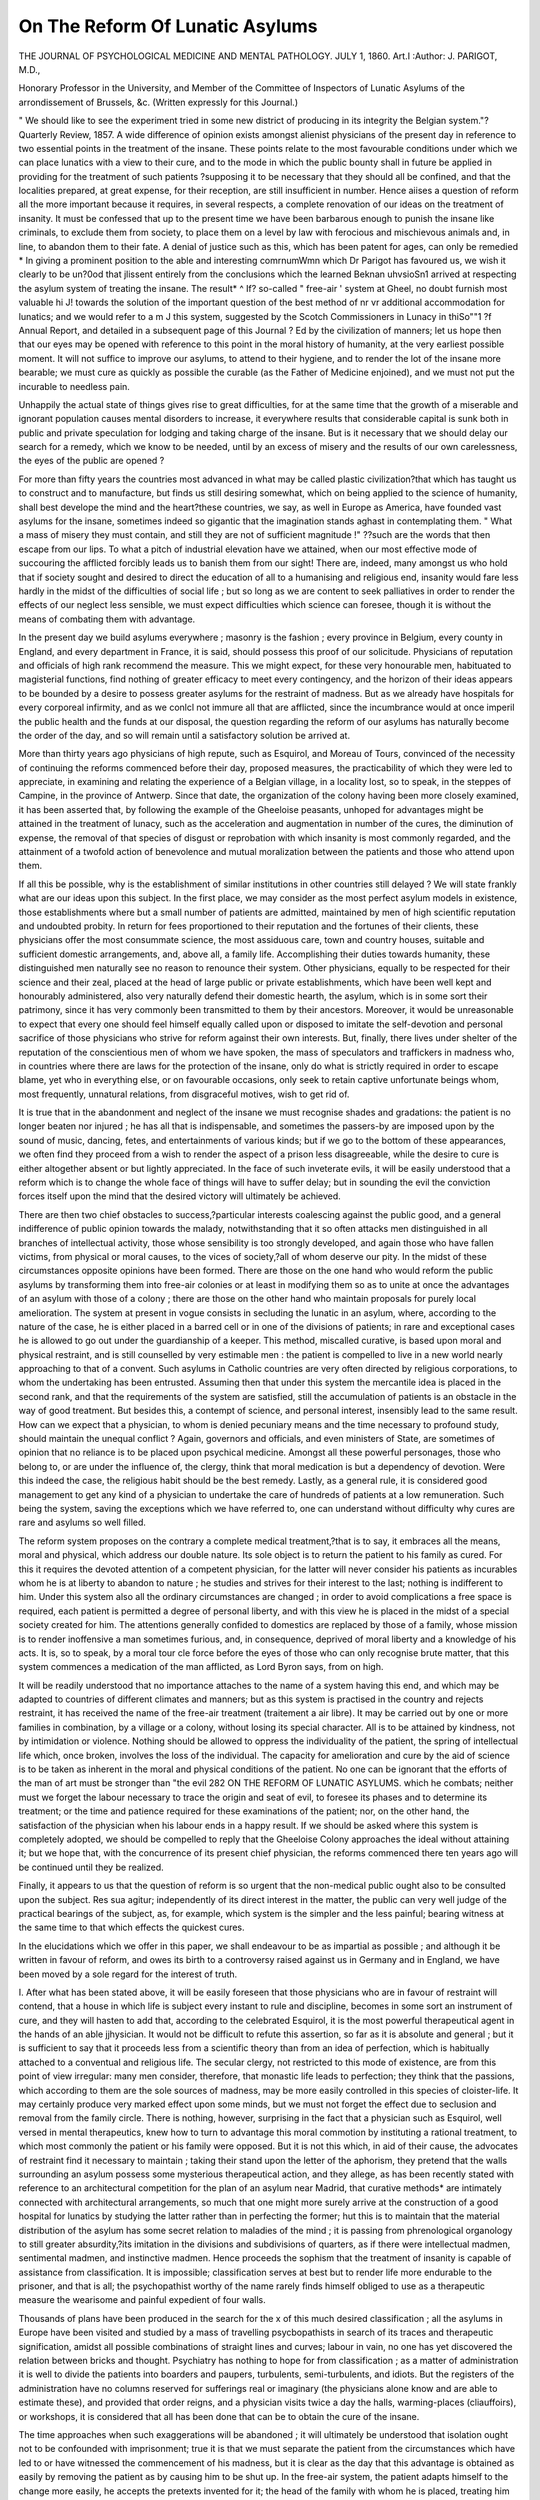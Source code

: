 On The Reform Of Lunatic Asylums
==================================

THE JOURNAL
OF
PSYCHOLOGICAL MEDICINE
AND
MENTAL PATHOLOGY.
JULY 1, 1860.
Art.I 
:Author: J. PARIGOT, M.D.,

Honorary Professor in the University, and Member of the Committee of Inspectors of Lunatic
Asylums of the arrondissement of Brussels, &c.
(Written expressly for this Journal.)

" We should like to see the experiment tried in some new district of producing
in its integrity the Belgian system."?Quarterly Review, 1857.
A wide difference of opinion exists amongst alienist physicians
of the present day in reference to two essential points in the
treatment of the insane. These points relate to the most favourable conditions under which we can place lunatics with a view to
their cure, and to the mode in which the public bounty shall in
future be applied in providing for the treatment of such patients
?supposing it to be necessary that they should all be confined,
and that the localities prepared, at great expense, for their reception, are still insufficient in number.
Hence aiises a question of reform all the more important
because it requires, in several respects, a complete renovation of
our ideas on the treatment of insanity. It must be confessed that
up to the present time we have been barbarous enough to punish
the insane like criminals, to exclude them from society, to place
them on a level by law with ferocious and mischievous animals
and, in line, to abandon them to their fate. A denial of justice
such as this, which has been patent for ages, can only be remedied
* In giving a prominent position to the able and interesting comrnumWmn
which Dr Parigot has favoured us, we wish it clearly to be un?0od that
jlissent entirely from the conclusions which the learned Beknan uhvsioSn1
arrived at respecting the asylum system of treating the insane. The result* ^ If?
so-called " free-air ' system at Gheel, no doubt furnish most valuable hi J!
towards the solution of the important question of the best method of nr vr
additional accommodation for lunatics; and we would refer to a m J
this system, suggested by the Scotch Commissioners in Lunacy in thiSo""1 ?f
Annual Report, and detailed in a subsequent page of this Journal ? Ed
by the civilization of manners; let us hope then that our eyes
may be opened with reference to this point in the moral history
of humanity, at the very earliest possible moment.
It will not suffice to improve our asylums, to attend to their
hygiene, and to render the lot of the insane more bearable; we
must cure as quickly as possible the curable (as the Father of
Medicine enjoined), and we must not put the incurable to needless
pain.

Unhappily the actual state of things gives rise to great difficulties, for at the same time that the growth of a miserable and
ignorant population causes mental disorders to increase, it everywhere results that considerable capital is sunk both in public and
private speculation for lodging and taking charge of the insane.
But is it necessary that we should delay our search for a
remedy, which we know to be needed, until by an excess of
misery and the results of our own carelessness, the eyes of the
public are opened ?

For more than fifty years the countries most advanced in what
may be called plastic civilization?that which has taught us to
construct and to manufacture, but finds us still desiring somewhat, which on being applied to the science of humanity, shall
best develope the mind and the heart?these countries, we say,
as well in Europe as America, have founded vast asylums for
the insane, sometimes indeed so gigantic that the imagination
stands aghast in contemplating them. " What a mass of misery
they must contain, and still they are not of sufficient magnitude !"
??such are the words that then escape from our lips.
To what a pitch of industrial elevation have we attained, when
our most effective mode of succouring the afflicted forcibly leads
us to banish them from our sight! There are, indeed, many
amongst us who hold that if society sought and desired to direct
the education of all to a humanising and religious end, insanity
would fare less hardly in the midst of the difficulties of social
life ; but so long as we are content to seek palliatives in order to
render the effects of our neglect less sensible, we must expect
difficulties which science can foresee, though it is without the
means of combating them with advantage.

In the present day we build asylums everywhere ; masonry is
the fashion ; every province in Belgium, every county in England,
and every department in France, it is said, should possess this
proof of our solicitude. Physicians of reputation and officials of
high rank recommend the measure. This we might expect,
for these very honourable men, habituated to magisterial functions,
find nothing of greater efficacy to meet every contingency, and the
horizon of their ideas appears to be bounded by a desire to possess
greater asylums for the restraint of madness. But as we already
have hospitals for every corporeal infirmity, and as we conlcl not
immure all that are afflicted, since the incumbrance would at once
imperil the public health and the funds at our disposal, the
question regarding the reform of our asylums has naturally become the order of the day, and so will remain until a satisfactory
solution be arrived at.

More than thirty years ago physicians of high repute, such as
Esquirol, and Moreau of Tours, convinced of the necessity of
continuing the reforms commenced before their day, proposed
measures, the practicability of which they were led to appreciate,
in examining and relating the experience of a Belgian village, in
a locality lost, so to speak, in the steppes of Campine, in the
province of Antwerp. Since that date, the organization of the
colony having been more closely examined, it has been asserted
that, by following the example of the Gheeloise peasants, unhoped
for advantages might be attained in the treatment of lunacy, such
as the acceleration and augmentation in number of the cures, the
diminution of expense, the removal of that species of disgust or
reprobation with which insanity is most commonly regarded, and
the attainment of a twofold action of benevolence and mutual
moralization between the patients and those who attend upon
them.

If all this be possible, why is the establishment of similar
institutions in other countries still delayed ?
We will state frankly what are our ideas upon this subject.
In the first place, we may consider as the most perfect asylum
models in existence, those establishments where but a small
number of patients are admitted, maintained by men of high
scientific reputation and undoubted probity. In return for fees
proportioned to their reputation and the fortunes of their clients,
these physicians offer the most consummate science, the most
assiduous care, town and country houses, suitable and sufficient
domestic arrangements, and, above all, a family life. Accomplishing their duties towards humanity, these distinguished men
naturally see no reason to renounce their system. Other
physicians, equally to be respected for their science and their
zeal, placed at the head of large public or private establishments,
which have been well kept and honourably administered, also
very naturally defend their domestic hearth, the asylum, which is
in some sort their patrimony, since it has very commonly been
transmitted to them by their ancestors. Moreover, it would be
unreasonable to expect that every one should feel himself equally
called upon or disposed to imitate the self-devotion and personal
sacrifice of those physicians who strive for reform against their
own interests. But, finally, there lives under shelter of the reputation of the conscientious men of whom we have spoken, the
mass of speculators and traffickers in madness who, in countries
where there are laws for the protection of the insane, only do
what is strictly required in order to escape blame, yet who in
everything else, or on favourable occasions, only seek to retain
captive unfortunate beings whom, most frequently, unnatural
relations, from disgraceful motives, wish to get rid of.

It is true that in the abandonment and neglect of the insane
we must recognise shades and gradations: the patient is no
longer beaten nor injured ; he has all that is indispensable, and
sometimes the passers-by are imposed upon by the sound of
music, dancing, fetes, and entertainments of various kinds; but
if we go to the bottom of these appearances, we often find they
proceed from a wish to render the aspect of a prison less disagreeable, while the desire to cure is either altogether absent or
but lightly appreciated. In the face of such inveterate evils, it
will be easily understood that a reform which is to change the
whole face of things will have to suffer delay; but in sounding
the evil the conviction forces itself upon the mind that the desired
victory will ultimately be achieved.

There are then two chief obstacles to success,?particular interests coalescing against the public good, and a general indifference of public opinion towards the malady, notwithstanding that
it so often attacks men distinguished in all branches of intellectual
activity, those whose sensibility is too strongly developed, and
again those who have fallen victims, from physical or moral
causes, to the vices of society,?all of whom deserve our pity.
In the midst of these circumstances opposite opinions have
been formed. There are those on the one hand who would reform
the public asylums by transforming them into free-air colonies
or at least in modifying them so as to unite at once the advantages of an asylum with those of a colony ; there are those on the
other hand who maintain proposals for purely local amelioration.
The system at present in vogue consists in secluding the lunatic
in an asylum, where, according to the nature of the case, he is
either placed in a barred cell or in one of the divisions of
patients; in rare and exceptional cases he is allowed to go out
under the guardianship of a keeper. This method, miscalled
curative, is based upon moral and physical restraint, and is still
counselled by very estimable men : the patient is compelled to
live in a new world nearly approaching to that of a convent.
Such asylums in Catholic countries are very often directed by
religious corporations, to whom the undertaking has been entrusted. Assuming then that under this system the mercantile
idea is placed in the second rank, and that the requirements of
the system are satisfied, still the accumulation of patients is an
obstacle in the way of good treatment. But besides this, a contempt of science, and personal interest, insensibly lead to the same
result. How can we expect that a physician, to whom is denied
pecuniary means and the time necessary to profound study,
should maintain the unequal conflict ? Again, governors and
officials, and even ministers of State, are sometimes of opinion
that no reliance is to be placed upon psychical medicine.
Amongst all these powerful personages, those who belong to, or
are under the influence of, the clergy, think that moral medication
is but a dependency of devotion. Were this indeed the case, the
religious habit should be the best remedy. Lastly, as a general
rule, it is considered good management to get any kind of a
physician to undertake the care of hundreds of patients at a low
remuneration. Such being the system, saving the exceptions
which we have referred to, one can understand without difficulty
why cures are rare and asylums so well filled.

The reform system proposes on the contrary a complete medical
treatment,?that is to say, it embraces all the means, moral and
physical, which address our double nature. Its sole object is to
return the patient to his family as cured. For this it requires the
devoted attention of a competent physician, for the latter will
never consider his patients as incurables whom he is at liberty to
abandon to nature ; he studies and strives for their interest to the
last; nothing is indifferent to him. Under this system also all
the ordinary circumstances are changed ; in order to avoid complications a free space is required, each patient is permitted a
degree of personal liberty, and with this view he is placed in
the midst of a special society created for him. The attentions
generally confided to domestics are replaced by those of a family,
whose mission is to render inoffensive a man sometimes furious,
and, in consequence, deprived of moral liberty and a knowledge
of his acts. It is, so to speak, by a moral tour cle force before the
eyes of those who can only recognise brute matter, that this system
commences a medication of the man afflicted, as Lord Byron says,
from on high.

It will be readily understood that no importance attaches to
the name of a system having this end, and which may be adapted
to countries of different climates and manners; but as this system
is practised in the country and rejects restraint, it has received
the name of the free-air treatment (traitement a air libre). It
may be carried out by one or more families in combination, by a
village or a colony, without losing its special character. All is
to be attained by kindness, not by intimidation or violence.
Nothing should be allowed to oppress the individuality of the
patient, the spring of intellectual life which, once broken, involves
the loss of the individual. The capacity for amelioration and
cure by the aid of science is to be taken as inherent in the moral
and physical conditions of the patient. No one can be ignorant
that the efforts of the man of art must be stronger than "the evil
282 ON THE REFORM OF LUNATIC ASYLUMS.
which he combats; neither must we forget the labour necessary
to trace the origin and seat of evil, to foresee its phases and to
determine its treatment; or the time and patience required for
these examinations of the patient; nor, on the other hand, the
satisfaction of the physician when his labour ends in a happy result.
If we should be asked where this system is completely adopted,
we should be compelled to reply that the Gheeloise Colony
approaches the ideal without attaining it; but we hope that, with
the concurrence of its present chief physician, the reforms commenced there ten years ago will be continued until they be
realized.

Finally, it appears to us that the question of reform is so
urgent that the non-medical public ought also to be consulted
upon the subject. Res sua agitur; independently of its direct
interest in the matter, the public can very well judge of the
practical bearings of the subject, as, for example, which system is
the simpler and the less painful; bearing witness at the same
time to that which effects the quickest cures.

In the elucidations which we offer in this paper, we shall
endeavour to be as impartial as possible ; and although it be
written in favour of reform, and owes its birth to a controversy
raised against us in Germany and in England, we have been
moved by a sole regard for the interest of truth.

I. After what has been stated above, it will be easily foreseen
that those physicians who are in favour of restraint will contend,
that a house in which life is subject every instant to rule and
discipline, becomes in some sort an instrument of cure, and they
will hasten to add that, according to the celebrated Esquirol, it is
the most powerful therapeutical agent in the hands of an able
jjhysician. It would not be difficult to refute this assertion, so
far as it is absolute and general ; but it is sufficient to say that it
proceeds less from a scientific theory than from an idea of
perfection, which is habitually attached to a conventual and
religious life. The secular clergy, not restricted to this mode of
existence, are from this point of view irregular: many men
consider, therefore, that monastic life leads to perfection; they
think that the passions, which according to them are the sole
sources of madness, may be more easily controlled in this species
of cloister-life. It may certainly produce very marked effect upon
some minds, but we must not forget the effect due to seclusion
and removal from the family circle. There is nothing, however,
surprising in the fact that a physician such as Esquirol, well
versed in mental therapeutics, knew how to turn to advantage this
moral commotion by instituting a rational treatment, to which most
commonly the patient or his family were opposed. But it is not
this which, in aid of their cause, the advocates of restraint find it
necessary to maintain ; taking their stand upon the letter of the
aphorism, they pretend that the walls surrounding an asylum
possess some mysterious therapeutical action, and they allege, as
has been recently stated with reference to an architectural competition for the plan of an asylum near Madrid, that curative
methods* are intimately connected with architectural arrangements, so much that one might more surely arrive at the construction of a good hospital for lunatics by studying the latter rather
than in perfecting the former; hut this is to maintain that the
material distribution of the asylum has some secret relation to
maladies of the mind ; it is passing from phrenological organology
to still greater absurdity,?its imitation in the divisions and subdivisions of quarters, as if there were intellectual madmen,
sentimental madmen, and instinctive madmen. Hence proceeds
the sophism that the treatment of insanity is capable of assistance
from classification. It is impossible; classification serves at
best but to render life more endurable to the prisoner, and that
is all; the psychopathist worthy of the name rarely finds himself
obliged to use as a therapeutic measure the wearisome and
painful expedient of four walls.

Thousands of plans have been produced in the search for the
x of this much desired classification ; all the asylums in Europe
have been visited and studied by a mass of travelling psycbopathists in search of its traces and therapeutic signification, amidst
all possible combinations of straight lines and curves; labour in
vain, no one has yet discovered the relation between bricks and
thought. Psychiatry has nothing to hope for from classification ;
as a matter of administration it is well to divide the patients into
boarders and paupers, turbulents, semi-turbulents, and idiots.
But the registers of the administration have no columns reserved
for sufferings real or imaginary (the physicians alone know and
are able to estimate these), and provided that order reigns, and
a physician visits twice a day the halls, warming-places (cliauffoirs),
or workshops, it is considered that all has been done that can be
to obtain the cure of the insane.

The time approaches when such exaggerations will be abandoned ; it will ultimately be understood that isolation ought not
to be confounded with imprisonment; true it is that we must separate the patient from the circumstances which have led to or have
witnessed the commencement of his madness, but it is clear as
the day that this advantage is obtained as easily by removing the
patient as by causing him to be shut up. In the free-air system,
the patient adapts himself to the change more easily, he accepts
the pretexts invented for it; the head of the family with whom
he is placed, treating him well, the salutary effect of isolation is
obtained without violence, and above all without risk of exciting
a patient who has need of repose.
The partisans of restraint have, at various times, attempted to
make it appear, that personal liberty is both hurtful to the
patients and fatal to those by whom they are surrounded, and that
the conditions which permit it involve so much peril and danger
of abuse, as to render it desirable that the only colony which
furnishes the example of it, should disappear as soon as possible.
Happily these insinuations have no foundation. This is apparent, for the least potent of the influences which are looked upon
as noxious, having been in action for many centuries, would have
destroyed root and branch the very Glieel which we find, on the
contrary, to be most flourishing at the present time. The system
is good, and what proves this is that, notwithstanding the inherent
defects of the colony, as originating from the spontaneous commiseration of ignorant peasants, who themselves are the object of
speculations of every kind, this method of receiving patients into
their houses for a trifling emolument has been advantageous to all
parties. Gheel, moreover, has borne up against certain ameliorations which have diminished the number of boarders there. In
consequence of a regulation imposed by the State, on the suggestion of a commission, the colony has been deprived of all lunatics
suspected, on whatever ground, to have suicidal, homicidal, or
dangerous propensities. All the insane coming within these categories have been sent into closed asylums.
The partisans of reform, on the contrary, hold that isolation
from the world and its activity is always mischievous, when the
excitement of active life does not exceed certain limits. If a restless patient be shut up, all salutary diversion is prevented, and he
is subjected to a fatal internal excitation. If he is restrained by
a strait-jacket, or bound fast, the unfortunate thus condemned
to immobility, undergoes the most atrocious torture ; and, finally,
shut up with his equals, the constant contact with madness (as
we shall subsequently show), adds fresh anguish to his position.
Under such circumstances, the phases of the disease most favourable to its cure cannot but pass by rapidly, and the affection
quickly degenerates into an irremediable chronic state. This we
believe to be one of the most active causes in encumbering asylums.
So far wre have stated the arguments of two extreme parties; it
is only just to mention the opinion of men who may be considered
the eclectics of psychiatry. They lay down as a principle, that
the application of any system whatever should depend on the
nature of the mental disorders to be treated ; thus it is necessary,
say they, that we make up our minds to restrain the furious, the
melancholies of perverse sentiments, idiots of criminal or scandalous tendency, &c. On the other hand, although they adopt
cellular confinement, they permit it only for a very short time ;
lastly, they agree that restraint, whether mechanical or moral,
debases the patient in his own eyes, and they think that recourse
should rarely be had to it. The English system of non-restraint
probably owes its origin to a repugnance to violent means.
Although difficult in its application, it may be said to have
succeeded at Hanwell, where more than a thousand patients
dwell together in peace; the same system has been adopted at
Meerenberg, near Haarlem, in Holland, and is maintained with
advantage. At the same time we must not forget that nonrestraint is only possible under most paternal control. I would
say further that it must often permit evils which it cannot
prevent without greater inconvenience : the family is too great;
it is necessary in an asylum to consider the mass and to neglect
the individual; this is not the case in a private house which the
chief can direct without difficulty. Non-restraint in an asylum
requires also on the part of the servants and superintendents an
uncommon amount of knowledge respecting the characters and
actions which are peculiar to madness; it demands very great
prudence in order to foresee and avert catastrophes imminent
at every instant in such an organization. The government of
these asylums is for this reason always somewhat oppressive.
Finally, notwithstanding precautions, some victims have expiated
their temerity in the midst of lunatics afflicted with a perversion
of the will, and detained against their protestations in what they
call their prison ; indeed it will be allowed that there is a kind of
antithesis in giving liberty to a number of lunatics, forcibly
kept together within restricted limits.

It appears to us that non-restraint under the old system is the
negation of a physical evil, the name indicates this ; whilst in a
more advanced stage it becomes, as applied in a family, the affirmation of a moral well-being which permits madness to be dealt
with like any other malady. The English have made one more
step from the noil-restraint towards the free-air system, viz.,
the cottage system, in which the patient is placed in a villa or
cottage, dependent upon an asylum, and either isolated in a park
or standing in its own enclosure. If I wrere to define this
method, I should say that it is the free-air system, less the family
life and the medical organization of a colony. In England,
criticism has not been wanting when it was seen that this system
consisted in the isolation of a patient under one or more keepers,
with an accidental visit from a physician; but it is evident that
the reform has only one more step to make to establish itself
definitely in a country where the practical view of everything is
eminently developed.

II. Actuated by a very praiseworthy feeling, Dr Roller, one of
the most distinguished savants in Germany, senior physician to
the lllenau asylum, in the Grand Duchy of Baden, lately proposed a modification of the " free-air" system. In an article in
the Allgemeine Zeitsclirift fur Psychiatrie, and on the occasion of
a bibliographic review of a memoir of Gheel, by M. Duval of
Paris, inserted in the Revue cles deux Moncles, be observes that
the existence of a free colony, dating several centuries back,
contains in itself the proof of its rationality. Thus it is clear
that a large number of lunatics, united in a village, have no need
of an enclosed asylum ; that the patients are more capable of
enjoying their liberty than many people think, and that they may
live sociably without danger. M. Roller asks if this example
ought to be lost. Why not apply it, he says, to the solution of
the problem which the increase of population imposes upon
public aid? According to M. Roller's, plan, the incurables
being placed in the neighbourhood of an asylum, would at least
allow of the admission of fresh cases; and these last would then
be able to receive the attendance necessary to their cure, during
the stage when it could be effected. In fact, there exists no
sadder evil (England and Germany complain) than the overcroivding of an hospital or asylum. In this case, the establishment of
colonies having become a necessity, let the asylum be central, let
it be the therapeutic centre, which every one will approve of; the
name matters nothing, and the method proposed is perfectly
acceptable.

If M. Roller had paid Gheel a visit, instead of contenting
himself with descriptions and reports, perhaps his opinion of the
value of this colony would have been different. Thus, this distinguished man thinks there is an opposition between ideas and
facts in the words "liberty" and "chains;" he thinks that the
assassination of innocent persons, and the pregnancy of female
lunatics, form a sad reverse to the medal, while they do not go
to prove the excellence of the principle of liberty for lunatics.
There are some men, the importance of whose opinion is too
considerable for us not to seek to rectify it when it is based
upon facts imperfectly appreciated; so we think that, on behalf of
free colonies and of Gheel, we ought to point out to M. Roller
that, if faults have been remarked by ourselves on the subject of
the colony, it was with the hope of putting an end to abuses
which attach to the best things, and not for the sake of criticising
an excellent principle. Can one suppose that circumstances so
rare that we might almost pass them over, are to taint a whole
population and annihilate the good which it does ? Gheel has
existed for generations ; would it be an exaggeration to suppose
that the colony has assembled several hundreds of thousands of
invalids ? Certainly not. Up to the present time the archives
report two crimes against the life of the individual; has crime
never been committed in a closed asylum ?

We are far from hiding the disgust with which the rape of a
female lunatic inspires us (whether committed with or without
her consent, is of no consequence?it is a crime), but, among four
hundred or five hundred women, there are some hysterical patients
who manage to elude vigilance even in an enclosed asylum, mucli
more in a colony; and at Gheel, this crime is certainly very rare.
With regard to the irons, chains, and fetters, it is necessary to
know what they mean, and then many people would say that the
names are more terrible than the things themselves. The question is merely to find a means of preventing a sudden start on the
part of restless idiots or maniacs, who might lose themselves in
the fields ; besides, we are thus rid of the necessity of imprisoning
patients; a fetter consists of a small chain, uniting two kinds of
bracelets made of iron plates covered with leather; it is attached
to the lower part of the leg. We have frequently questioned
cured patients who, when at Gheel, had worn these chains, and
they have all assured us that it is far better to have one's movements cramped in the fields than to wear a strait-waistcoat in a
cell. Besides, when we are willing to pay a keeper sufficiently
well to indemnify him for his loss of time, lie will take charge of
the restless patient, and the chains will disappear.
As to escapes, they are less frequent at Gheel than from enclosed asylums ; statistics prove this.
III. There is scarcely any need to insist upon an inspection of
the financial side of the question at issue between the asylum
conservatives and the partisans of reform, for there is a law of
economy in psychology which says : " There is no treatment more
exjjensive than that which does not cure!'

The public, like government, look for establishments which
charge at the lowest possible rate for the keep of lunatics. True,
little is paid ; but the patient most frequently remains there all
his life; where then is the economy ? We have calculated, for
instance, that for fifty-one years' residence in an asylum an administration had paid more than 14,000 francs for a single lunatic.
Notwithstanding the low charge, the sum is considerable; and if we
were to inquire into what the average would be for three hundred
or four hundred lunatics, the sum would be more considerable still.
The principal question with regard to funds has then for its
basis the medical treatment and its ability to perform a cure. Give
what is requisite to make treatment useful; recompense suitably
the men who are to devote themselves to the cause of humanity;
organize a staff sufficient for a certain number of patients ; and
you will be in a position at the end of the year to judge, by profit
and loss, of the service rendered. Of course, as head of this corps,
a man must be chosen whose reputation is established ; but you
must surround him again with young assistants in order that he
may leave after him a school; this man, eminent in science, must
of necessity, as he grows old, slacken his work; and when he is
lost, it would be a disaster to science and the country that there
should be no one fit to take his place.

We know that tlie partisans of the old system ask for grand
buildings : but at what cost ? Millions are fixed in bricks and
mortar. If the establishment prospers, it must be enlarged?
here are new difficulties. A German alienist physician lately proposed to construct an asylum, tbe divisions of which separated in
the country should form, so to speak, stations of disease, through
which a patient would successively have to pass before reaching
the end of his troubles.

Indeed, the building of palaces " sorrowfully magnificent,"
as the Lancet says, has already cost many millions in Europe.
Next comes the classification, which requires a repetition of
courts, galleries, doors, windows, &c. Each of these objects has
given rise to the writing of big volumes for their better construction, in order to effectually shut in the patients ; what ingenuity
has it not cost to defy mischief, ennui, and the love of liberty !
We may ask ourselves now what humanity has derived from all
this capital ? Has the cost of all these buildings been repaid by
cures, or rather are these palaces machines for perpetuating folly ?
Clearly, the reform of these abuses would be doubly useful; it
would supply hands for work and for produce; in a colony there
is little need of keepers, scarcely any of documents, and none
whatever of hangers-on; everything should combine without
interruption for the care and comfort of the patient; the patient
himself even finds employment; every kind of work is open to
him, and he repays society by lessening in this way the expense
to which he puts it. An infirmary, containing chiefly bathing
rooms, rooms devoted to surgery and medicine, and a chapel, and
small offices for the use of a whole population, would not probably
equal the cost of an ordinary asylym.

But when an asylum has its complement of patients, and a new
case arrives, what a fix the managers are in! They are as much
embarrassed by this new arrival as if there were no asylum at all.
The case is not so in a colony : a colony has no boundaries ; it
can take in all that offers. When there arrives in a family, a
stranger whom they wish to find room for, they inconvenience
themselves a little, until a suitable lodging can be got ready.
Gheel might take in, without great extra expense, twice its present population.
The expenditure of the principal asylums in Europe has been
estimated at from three to five thousand francs a head for each
inmate. From this point of view, a colony numbering a thousand
lunatics would lead to a saving of 200,000 francs a year, if a
village were used in which each cottage should receive from three
to four patients, without reckoning the keeper's family. The real
advantage which the asylums have over the colonies consists in
the possibility of organizing the work in the former; there are
all the necessary means for compelling each one to work. All
kinds of things are made there; there are trades of all kinds in
long workshops, and the various duties of the house are shared
by the patients. Now this work has two faults in a therapeutic
point of view?first, it is compulsory, and secondly, it is usually not
done in the open air. If the work is productive to the rulers of the
asylum, the lunatic receives but a small share of the benefit. Hence,
right or wrong, the origin of complaints and recriminations prejudicial to every one ; murder has been known to follow these quarrels.
In a colony, the labour is voluntary, and consequently beneficial.
They work who choose, and on conditions regulated by their
own fancy. The keeper, his wife, or his children, can induce
patients to work better than an overseer, charged with the
execution of an unpleasant discipline. Generally, the price of
the day's work is higher in places situated in towns; the manager
in that case seeks to re-establish the balance according to the
work, which is also paid in proportion.

With regard to the rich, they accept work with much difficulty,
and hence comes a life of inaction, which does them much harm.
Shut up in an asylum, they cost less than if they were in a colony
or looked after by a family, but their chance of recovery is also less.
Nothing is more sad or more pernicious than to deprive people accustomed to all kinds of diversions, of that liberty which has formed
the chief element of their lives. In a colony, the relations and
even the distances of social life are preserved. The level of the
disease does not reach education or fortune, and as we never lose
the innate feeling of ourselves, the moral abasement is not remarked
by the inmates. Of this, Gheel presents numerous examples.
However, it is a pity that for persons possessed of a certain
competence, and for those who are rich, no one has yet thought
seriously of applying the principle of association to found an
establishment destined for the cure of sickness in general. How
many people, for different reasons, are unable to get themselves
suitably treated at home ; often they are at a distance from the
great centres of population where all kinds of help are abundant;
or perhaps economy compels them to apply to men who have not
acquired special knowledge, &c. The principle of association
which has already solved so many difficulties, steps in here
perfectly to answer a general want. A society might offer at a
moderate charge all the possible conditions of recovery. Belgium
can, from its position, concentrate in a few hours the most
eminent science of the countries of France, England, and Germany.
Let us suppose that every month general consultations were held;
would there be a man rich enough to procure himself such a
means of study, discussion, and cure ? With regard to insanity,
there is no reason why it should not be mingled with other
ailments without detection. Three requisites are suggested :?

First, country life in a thinly populated district; second, town
life near Brussels; third, life at the seaside, of which the pure
and bracing air is so great a help. We are convinced that lunatics
would find in such an association a means of escaping public
notice, and of recovering more speedily than in the most handsome asylum that could ever be designed.
IY. A German alienist physician believed himself called upon
lately to set himself up as champion of the asylums which imprison their inmates. In order probably to make himself agreeable to the crowd of speculators we have spoken of, he thought
it his duty to set to work to demand the suppression or abolition
of Gheel; and why ? He knows scarcely anything of the subject,
and this want of knowledge is evident in the long article he has
edited, and which the Zeitschrift fur Psychiatrie has been pleased
to accept. The best argument he can summon is that Gheel
ought to be a practical criticism upon asylums, such as that of
which he is the head. Now there would be a very simple plan
of clenching the debate upon this point. Let a jury of medical
men, lawyers, and philosophers, all impartial men, be empanelled.
Let them examine the patients of any asylum named, and compare an even number of those furnished by Gheel under the most
unfavourable conditions. The jury should decide upon the
greatest likelihood of recovery, the good appearance, the air of
contentment, and the sum of happiness of each of these patients.
1 would wager all I am worth upon Gheel, and for this reason :

we know that nervous irritation or excitement among lunatics
is principally owing to their often exquisite sensibility, and their
almost invariably exaggerated impressionability. Now, by forcing
these patients to live together in a kind of inn or cloister, you
expose their suffering and delicate natures to innumerable shocks,
to insupportable miseries of association, and perpetual dislikes.
" I am then truly mad, to be condemned to live with such people as
these," cried a despairing monomaniac. To prove what wre say,
go into any lunatics' sitting-room, and you will be struck with the
sight of a fearful assembly of people whose malady consists in
their repeatedly recognising themselves to be everywhere and
always among maniacs. These men and these women, meeting
again and again in different rooms, are dying of ennui; the room
in which they pass the night does not belong to them; and this
sitting-room, this yard, this garden surrounded by walls, form a
kind of cage which they can only leave in an evening to regain
their real abode, at least that abode where they experience only
their own ennui.

Well! we maintain that their aspect will be the evidence of
what they suffer in their minds.

Examine now this other lunatic, who has the enjoyment of
free air and the possession of his own room, his own books,
liis own tools, Lis own flowers, his own stores, &c., his home
is decorated after his own fashion; there are often inscriptions
or drawings on the wall which disappear only through the instrumentality of the half-yearly whitewashing. This man is
busy in perfecting his dreams: nothing opposes him. He has
fields, woods, or extensive heaths at his command; he angles in
the rivers or canals; he spreads nets for the birds ; in fact, he
does with his time just what he pleases. He is most frequently
only required to reach the keeper's house by the hours of meals;
and if he forgets them, the housekeeper will have his share saved
by the common fire. There is another man who all day long
traces in the sand of the street the history of his thoughts; they
are hieroglyphics of which he alone holds the key. Another finds
in walking some mitigation of his nervousness; he is always
busy, and returns happy to his dwelling. A score of others go
to work with the keeper and his children?the latter are their
brothers, their friends; they share the labour of the weakest.
We ask whether, sanitary treatment being the same, Gheel
would not carry off the prize? We are certain of it, because, of
all human beings, lunatics are those who betray most irresistibly
the emotions they undergo.

Among the most determined anti-reformists, we find Dr.
Stevens, the resident medical superintendent of St. Luke's
Hospital, London. As far as we can recollect, Dr Stevens,
before his visit to Gheel, appeared little prepossessed in favour
of colonies, and criticised even the reports made concerning Gheel
by a very distinguished English physician. In a paper (which
we regret wTe are not personally acquainted with), inserted in the
Asylum Journal, and which is quoted by the "Allgemeine
Zeitschrift," Dr Stevens asserts that my honourable successor,
Dr Bulckens, told him, " that he did not possess any means of
controlling the exorcisms practised in the chapel of St. Dymphna
that if it was in his power to put a stop to them, he should not
think it prudent to do so, because what constitutes the colony is
not medical science, but faith in St. Dymphna; and that if the
saint disappeared, or was neglected, Gheel would have no more
cause to exist."

Nothing would so much confirm Dr Stevens's conclusions as an
assent to them by the Medical Inspector of Gheel, the very man
whose business is the amelioration of the colony, and who performs his duty with the greatest zeal. Unfortunately, however,
Dr Bulckens affirms, and we have no difficulty in believing him,
that he said nothing of the kind. Dr Stevens, doubtless from
want of familiarity with the French language, has evidently misunderstood what was said to him, and even what he saw. At
Gheel no one is exorcised; nothing of the kind has taken place for
probably a century. Dr Stevens must have confounded exorcism
-with the " nine days of devotion" (neuvaine), which is still,
though rarely, held in one of the chapels.

Ought not a psychopathist, with the facts before him, to give
some better account of what has been termed blind faith and
superstition in a saint??and can one think that it is a "relic of
barbarism" at Gheel to take good care of the infirm ? Do the
premises and consequences bear a logical relation to one another ?
In our opinion, St. Dymphna bears a character entirely different
from other saints who by right are of an intolerant nature. The
" Sainte Campinaire" is simply charitable ; she loves and protects
all the wretched who come for shelter to her spiritual domain.
Ego sum charitas is her motto : hence Jews, Turks, Catholics, or
Protestants of all denominations, find a place in the hearts of the
Gheelites, her priests. Now-a-days, when everything is bartered
for gold, this relic of barbarism is truly extraordinary. To come
to the point; the story of St. Dymphna, moral in its essence,
handed down from generation to generation,?what might be its
origin ? There exists no document or legend dating from the
time at which she must have lived. Might not the oral tradition
of a fact react upon the feeling of a population removed far
from any centre of criticism ? The idea of helping the unhappy
gathered from all sides, has become transformed into the holy
image of a young girl resisting the Passions; she is represented in the act of appealing to Heaven on behalf of the
wretches who surround her : there is nothing in that to irritate an
alienist physician. Neither do we think that Dr Stevens has
any right to suppose that we believe in the mystic virtue of the
creed, while he is ready enough to recognise a christian virtue,
Charity, hidden beneath the story of the daughter of an Irish king,
an obscure individual in a distant era, who attempted the honour
of his child.

Now, in what respect can this legend prejudice medical treatment? It is clear that the saint has deserved well of human
nature; upon this claim, and upon the ground of respect for conviction, ought the medical man at Gheel to affect contempt for
those who wish to have recourse to this reaction of mind over
matter ? The Saint might be abolished: but what have we to
replace her? Psychiatry is quite a new science, and has had to
pass through certain stages of development; incarceration, and
all the violence undergone by lunatics form one of its most cruel
stages, from which we have just escaped. At present we confine
ourselves to the study of the physical man; psychical man is not
yet the order of the day, and the proof is that in no University of
the State, nor even in any book, is the study of the morbid wanderings of the mind inscribed on the programme of the course.
This study, so intimately connected with lesions of the nervous
centres, with the troubles of general sensibility, and with nervous
diseases, is left to dreamers and psychologists, who, in their
character of medical men, are called in England mad doctors, and
in Germany zotten doctoren. No; St. Dymphna is not yet
superfluous.

Following an article by Dr U. Jessen, in which all the arguments against Gheel are crowned by the idea that this colony is
a disgusting (abschrecken) example of the free-air treatment, we
find that Dr Bucknill, relying upon the observations of Dr.
Stevens, compares Gheel to the small English asylums, which he
calls with reason, " squalid asylums." Apparently the opponents
of our opinion have come to hard words: we will not follow
them over this ground, but we will ask Dr Bucknill in what
respect the colony can be compared to private houses, where
lunatics are maltreated in the grossest manner, while at Gheel what
is admired is the devotion and disinterestedness of the keepers.
The squalid asylums of England, the expenses of which are
scarcely covered by a few rare patients, have this inconvenience,
that persons might be detained there unlawfully: at Gheel, the
lunatic once cured, there is no power on earth capable of making
him stay against his will, and if he wished to live there, the
medical officers of the establishment would not allow it. Let Dr.
Bucknill come and study Gheel, and we are sure he will no longer
say (according to Dr Jessen's article), that "to create a Gheel is
the dream of persons of inexperience, or of weak-minded men."
When colonies are established everywhere, the public will-no
longer be able to suspect medical men (as has happened), even
those whose reputation is best established, of making secret
arrangements with managers of private asylums to detain in them,
criminally, persons of sound mind.

It appears (still following Dr Jessen, of Hornheim, near Kiel)
that Dr Brown, inspector of lunatic asylums in Scotland, has
made certain observations unfavourable to colonies. As Dr.
Jessen reproduces these objections, we will answer the first one,
to wit, that the financial administration of a village, subject to
feudal rights, would prevent the establishment of a colony, by
observing that Government in this country can buy up these
feudal rights without injuring any one's interest, but on the contrary to the advancement of every one's interest, if a colony is
deemed useful. As to the second objection, tliat after all the
expenses incurred for the keep and clothing of the patients, as in
asylums, there would be no profit, we will reply, that this is a
great mistake; for admitting even that the expenditure was the
same (which is not the case, as we have shown), there would
remain a double number of cures to the credit of free air, conjoined with the rejection of useless discomforts for the incurables.

In conclusion, let us remark that all the arguments against free
colonies depend upon our interests or our prejudices. The principle which gives rise to the supposition of their adversaries, that
they cannot exist, is grounded upon a sophism, namely, that there
are no doctors, managers, or keepers, honest and disinterested
enough to do good for its own sake. When people are reduced
to such objections, they must he indeed near defeat.
In France, several medical men admit the possibility of establishing colonies there. Nevertheless, a very distinguished savant
has raised as an objection that the blackcoats in a village (taken
as a sign of depravity), would be an objection to trusting lunatic
females with isolated families : but if there are seven millions
of hectares of uncultivated land, and a few hundreds are taken
for the colony, it would be like choosing the site of a large
establishment: the interest of each family would be the pledge of
its morality. Supposing even that the Eoman or Latin race
were depraved (as is wrongfully asserted), there are in the North
and East .of France populations of Germanic stock who would
suit perfectly.

In Germany and England, the opposition to lunatic colonies is
difficult to understand, for they are merely, as in Belgium, the
reflection of German thought and Anglo-Saxon common sense.

I conclude by repeating my words before the Society of
Medical Science of Brussels, at the convocation of 1st February,
1856:?"I acknowledge, with pain, that the name of Gheel is
not appreciated as it deserves to be. But why so ? In the first
place, you know that the word ? lunatic has in it something repulsive; but if it is unfortunate to be insane, it is still more unfortunate, nay it is even dishonourable, according to the notions of
the present time, to be poor. It is, indeed, the unibn of the two
words, lunacy and poverty, that causes so many to despise Gheel,
whereas, in my estimation, from them arises its glory. Yes, gentlemen, I am convinced that Gheel fulfils a high philanthropic
duty, and that its name will become still more illustrious in the
records of humanity."

I spoke truly, for since then Gheel has given its name and
that of the country to a system which, on account of its
humanity, is called " The Belgian System."
